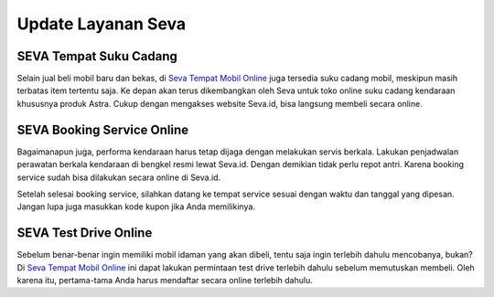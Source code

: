 Update Layanan Seva
========

SEVA Tempat Suku Cadang
-----------------------

Selain jual beli mobil baru dan bekas, di `Seva Tempat Mobil Online <https://www.lenterabisnis.com/seva-tempat-mobil-online>`_ juga tersedia suku cadang mobil, meskipun masih terbatas item tertentu saja. Ke depan akan terus dikembangkan oleh Seva untuk toko online suku cadang kendaraan khususnya produk Astra. Cukup dengan mengakses website Seva.id,  bisa langsung membeli secara online.

SEVA Booking Service Online
---------------------------

Bagaimanapun juga, performa kendaraan harus tetap dijaga dengan melakukan servis berkala. Lakukan penjadwalan perawatan berkala kendaraan di bengkel resmi lewat Seva.id. Dengan demikian tidak perlu repot antri. Karena booking service sudah bisa dilakukan secara online di Seva.id.

Setelah selesai booking service, silahkan datang ke tempat service sesuai dengan waktu dan tanggal yang dipesan. Jangan lupa juga masukkan kode kupon jika Anda memilikinya.

SEVA Test Drive Online
----------------------

Sebelum benar-benar ingin memiliki mobil idaman yang akan dibeli, tentu saja ingin terlebih dahulu mencobanya, bukan? Di `Seva Tempat Mobil Online <https://www.padamu.net/seva-tempat-mobil-online>`_ ini dapat lakukan permintaan test drive terlebih dahulu sebelum memutuskan membeli. Oleh karena itu, pertama-tama Anda harus mendaftar secara online terlebih dahulu.


